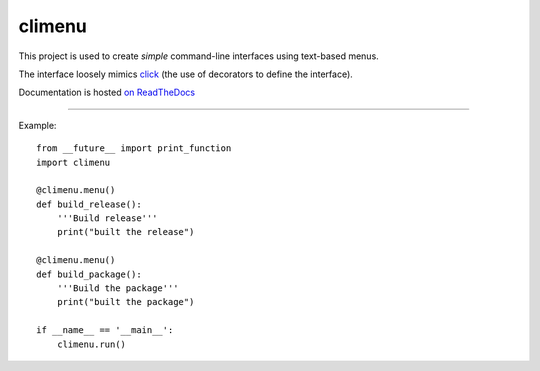 climenu
=======
This project is used to create *simple* command-line interfaces using
text-based menus.

The interface loosely mimics `click <http://click.pocoo.org>`_ (the use of
decorators to define the interface).

Documentation is hosted `on ReadTheDocs <http://pyclimenu.rtfd.io/>`_

----

Example::

    from __future__ import print_function
    import climenu

    @climenu.menu()
    def build_release():
        '''Build release'''
        print("built the release")

    @climenu.menu()
    def build_package():
        '''Build the package'''
        print("built the package")

    if __name__ == '__main__':
        climenu.run()


